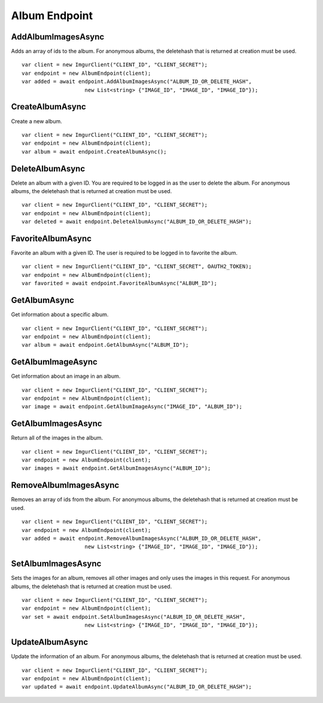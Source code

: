 Album Endpoint
==============

AddAlbumImagesAsync
-------------------

Adds an array of ids to the album. For anonymous albums, the deletehash
that is returned at creation must be used.

::

        var client = new ImgurClient("CLIENT_ID", "CLIENT_SECRET");
        var endpoint = new AlbumEndpoint(client);
        var added = await endpoint.AddAlbumImagesAsync("ALBUM_ID_OR_DELETE_HASH", 
                            new List<string> {"IMAGE_ID", "IMAGE_ID", "IMAGE_ID"});

CreateAlbumAsync
----------------

Create a new album.

::

        var client = new ImgurClient("CLIENT_ID", "CLIENT_SECRET");
        var endpoint = new AlbumEndpoint(client);
        var album = await endpoint.CreateAlbumAsync();

DeleteAlbumAsync
----------------

Delete an album with a given ID. You are required to be logged in as the
user to delete the album. For anonymous albums, the deletehash that is
returned at creation must be used.

::

        var client = new ImgurClient("CLIENT_ID", "CLIENT_SECRET");
        var endpoint = new AlbumEndpoint(client);
        var deleted = await endpoint.DeleteAlbumAsync("ALBUM_ID_OR_DELETE_HASH");

FavoriteAlbumAsync
------------------

Favorite an album with a given ID. The user is required to be logged in
to favorite the album.

::

        var client = new ImgurClient("CLIENT_ID", "CLIENT_SECRET", OAUTH2_TOKEN);
        var endpoint = new AlbumEndpoint(client);
        var favorited = await endpoint.FavoriteAlbumAsync("ALBUM_ID");

GetAlbumAsync
-------------

Get information about a specific album.

::

        var client = new ImgurClient("CLIENT_ID", "CLIENT_SECRET");
        var endpoint = new AlbumEndpoint(client);
        var album = await endpoint.GetAlbumAsync("ALBUM_ID");

GetAlbumImageAsync
------------------

Get information about an image in an album.

::

        var client = new ImgurClient("CLIENT_ID", "CLIENT_SECRET");
        var endpoint = new AlbumEndpoint(client);
        var image = await endpoint.GetAlbumImageAsync("IMAGE_ID", "ALBUM_ID");

GetAlbumImagesAsync
-------------------

Return all of the images in the album.

::

        var client = new ImgurClient("CLIENT_ID", "CLIENT_SECRET");
        var endpoint = new AlbumEndpoint(client);
        var images = await endpoint.GetAlbumImagesAsync("ALBUM_ID");

RemoveAlbumImagesAsync
----------------------

Removes an array of ids from the album. For anonymous albums, the
deletehash that is returned at creation must be used.

::

        var client = new ImgurClient("CLIENT_ID", "CLIENT_SECRET");
        var endpoint = new AlbumEndpoint(client);
        var added = await endpoint.RemoveAlbumImagesAsync("ALBUM_ID_OR_DELETE_HASH", 
                            new List<string> {"IMAGE_ID", "IMAGE_ID", "IMAGE_ID"});

SetAlbumImagesAsync
-------------------

Sets the images for an album, removes all other images and only uses the
images in this request. For anonymous albums, the deletehash that is
returned at creation must be used.

::

        var client = new ImgurClient("CLIENT_ID", "CLIENT_SECRET");
        var endpoint = new AlbumEndpoint(client);
        var set = await endpoint.SetAlbumImagesAsync("ALBUM_ID_OR_DELETE_HASH", 
                            new List<string> {"IMAGE_ID", "IMAGE_ID", "IMAGE_ID"});

UpdateAlbumAsync
----------------

Update the information of an album. For anonymous albums, the deletehash
that is returned at creation must be used.

::

        var client = new ImgurClient("CLIENT_ID", "CLIENT_SECRET");
        var endpoint = new AlbumEndpoint(client);
        var updated = await endpoint.UpdateAlbumAsync("ALBUM_ID_OR_DELETE_HASH");